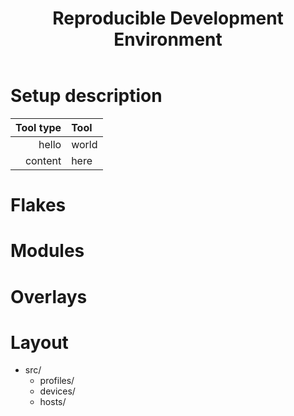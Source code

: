 #+TITLE: Reproducible Development Environment

* Setup description

| Tool type | Tool  |
|-----------+-------|
|       <r> | <l>   |
|     hello | world |
|   content | here  |

* Flakes
* Modules
* Overlays
* Layout
- src/
  - profiles/
  - devices/
  - hosts/
